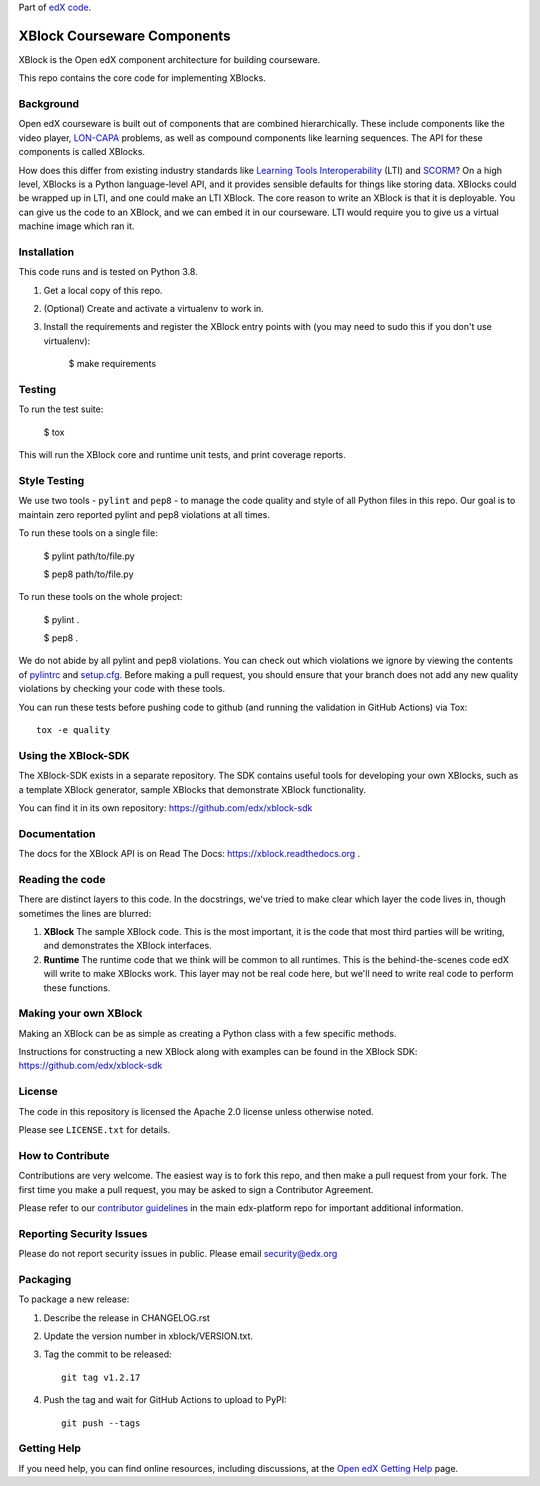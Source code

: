 Part of `edX code`__.

__ http://code.edx.org/

XBlock Courseware Components |build-status| |coverage-status|
=============================================================

XBlock is the Open edX component architecture for building courseware.

This repo contains the core code for implementing XBlocks.


Background
----------

Open edX courseware is built out of components that are combined hierarchically.
These include components like the video player, `LON-CAPA`_ problems, as well
as compound components like learning sequences. The
API for these components is called XBlocks.

.. _LON-CAPA: http://www.lon-capa.org/

How does this differ from existing industry standards like `Learning Tools
Interoperability`_ (LTI) and `SCORM`_? On a high level, XBlocks is a Python
language-level API, and it provides sensible defaults for things like storing
data. XBlocks could be wrapped up in LTI, and one could make an LTI XBlock. The
core reason to write an XBlock is that it is deployable. You can give us the
code to an XBlock, and we can embed it in our courseware. LTI would require you
to give us a virtual machine image which ran it.

.. _Learning Tools Interoperability: http://www.imsglobal.org/toolsinteroperability2.cfm
.. _SCORM: http://scorm.com/scorm-explained/


Installation
------------

This code runs and is tested on Python 3.8.

1.  Get a local copy of this repo.

2.  (Optional)  Create and activate a virtualenv to work in.

3.  Install the requirements and register the XBlock entry points with (you may
    need to sudo this if you don't use virtualenv):

        $ make requirements


Testing
--------

To run the test suite:

    $ tox

This will run the XBlock core and runtime unit tests, and print coverage
reports.


Style Testing
-------------

We use two tools - ``pylint`` and ``pep8`` - to manage the code quality and style
of all Python files in this repo. Our goal is to maintain zero reported pylint
and pep8 violations at all times.

To run these tools on a single file:

    $ pylint path/to/file.py

    $ pep8 path/to/file.py

To run these tools on the whole project:

    $ pylint .

    $ pep8 .

We do not abide by all pylint and pep8 violations. You can check out which violations
we ignore by viewing the contents of `pylintrc`_ and `setup.cfg`_. Before making a pull
request, you should ensure that your branch does not add any new quality violations
by checking your code with these tools.

.. _pylintrc: https://github.com/edx/XBlock/blob/master/pylintrc
.. _setup.cfg: https://github.com/edx/XBlock/blob/master/setup.cfg

You can run these tests before pushing code to github (and running
the validation in GitHub Actions) via Tox::

    tox -e quality


Using the XBlock-SDK
-------------------

The XBlock-SDK exists in a separate repository. The SDK contains useful tools for
developing your own XBlocks, such as a template XBlock generator, sample XBlocks
that demonstrate XBlock functionality.

You can find it in its own repository: https://github.com/edx/xblock-sdk


Documentation
-------------

The docs for the XBlock API is on Read The Docs:  https://xblock.readthedocs.org .



Reading the code
----------------

There are distinct layers to this code.  In the docstrings, we've tried to make
clear which layer the code lives in, though sometimes the lines are blurred:

1.  **XBlock** The sample XBlock code.  This is the most important, it is the
    code that most third parties will be writing, and demonstrates the XBlock
    interfaces.

2.  **Runtime** The runtime code that we think will be common to all runtimes.
    This is the behind-the-scenes code edX will write to make XBlocks work.
    This layer may not be real code here, but we'll need to write real code to
    perform these functions.


Making your own XBlock
----------------------

Making an XBlock can be as simple as creating a Python class with a few
specific methods.

Instructions for constructing a new XBlock along with examples can be found in
the XBlock SDK: https://github.com/edx/xblock-sdk


License
-------

The code in this repository is licensed the Apache 2.0 license unless otherwise
noted.

Please see ``LICENSE.txt`` for details.


How to Contribute
-----------------

Contributions are very welcome. The easiest way is to fork this repo, and then
make a pull request from your fork. The first time you make a pull request, you
may be asked to sign a Contributor Agreement.

Please refer to our `contributor guidelines <https://github.com/edx/edx-platform/
blob/master/CONTRIBUTING.rst>`_ in the main edx-platform repo for
important additional information.


Reporting Security Issues
-------------------------

Please do not report security issues in public. Please email security@edx.org

Packaging
---------

To package a new release:

#. Describe the release in CHANGELOG.rst

#. Update the version number in xblock/VERSION.txt.

#. Tag the commit to be released::

    git tag v1.2.17

#. Push the tag and wait for GitHub Actions to upload to PyPI::

    git push --tags


Getting Help
------------

If you need help, you can find online resources, including discussions,
at the `Open edX Getting Help`_ page.

.. _Open edX Getting Help: https://openedx.org/getting-help

.. |build-status| image:: https://github.com/edx/XockBl/actions/workflows/ci.yml/badge.svg?branch=master

.. |coverage-status| image:: http://codecov.io/github/edx/XBlock/coverage.svg?branch=master
   :target: https://codecov.io/github/edx/XBlock?branch=master
